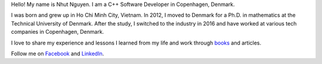 Hello! My name is Nhut Nguyen. I am a C++ Software Developer in Copenhagen, Denmark.

I was born and grew up in Ho Chi Minh City, Vietnam. In 2012, I moved to Denmark for a Ph.D. in mathematics at the Technical University of Denmark. After the study, I switched to the industry in 2016 and have worked at various tech companies in Copenhagen, Denmark.

I love to share my experience and lessons I learned from my life and work through `books <https://store.nhutnguyen.com/>`_ and articles.

Follow me on `Facebook <https://www.facebook.com/authornhut/>`_ and `LinkedIn <https://www.linkedin.com/in/ntnhut/>`_.